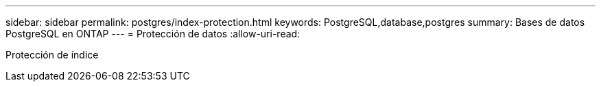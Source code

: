 ---
sidebar: sidebar 
permalink: postgres/index-protection.html 
keywords: PostgreSQL,database,postgres 
summary: Bases de datos PostgreSQL en ONTAP 
---
= Protección de datos
:allow-uri-read: 


[role="lead"]
Protección de índice
